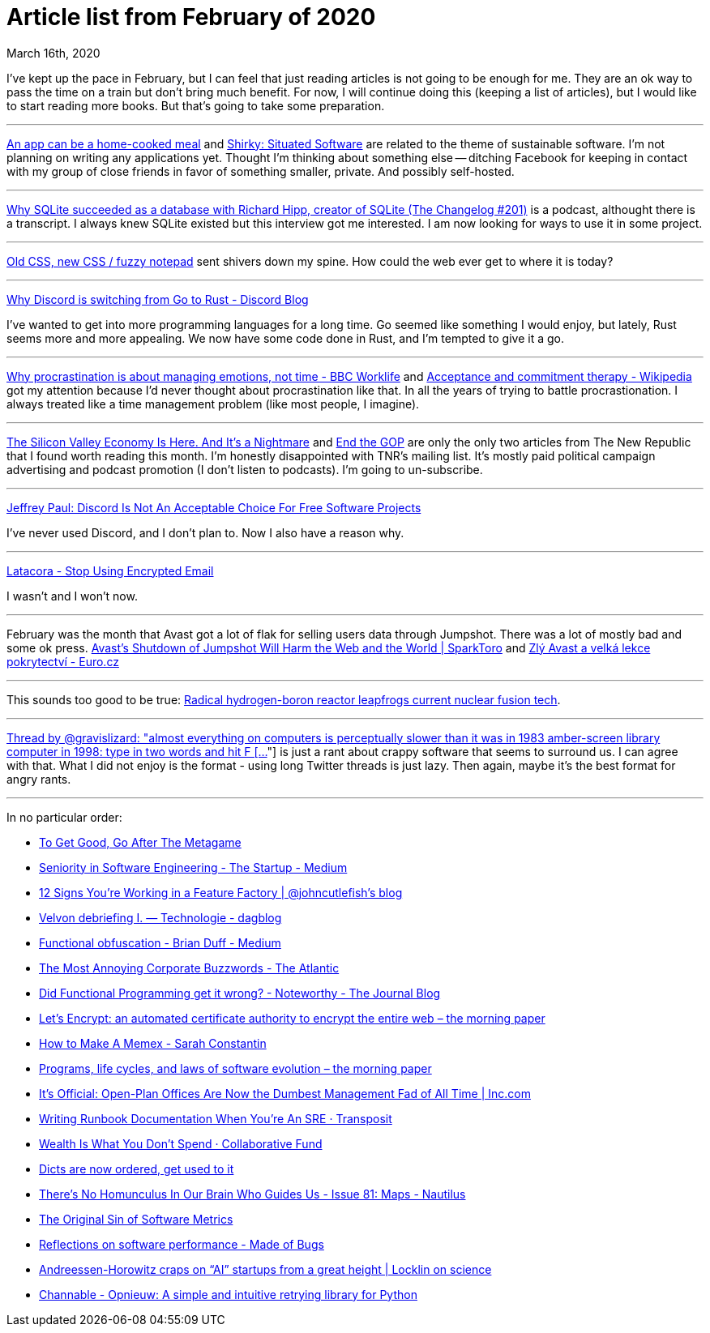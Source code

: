 Article list from February of 2020
=================================
March 16th, 2020
:description: Some of the articles I've read in February of 2020. Better late than never.


I've kept up the pace in February, but I can feel that just reading articles is
not going to be enough for me. They are an ok way to pass the time on a train
but don't bring much benefit. For now, I will continue doing this (keeping
a list of articles), but I would like to start reading more books. But that's
going to take some preparation.

- - -

https://www.robinsloan.com/notes/home-cooked-app/[An app can be a home-cooked meal]
and https://web.archive.org/web/20040411202042/http://www.shirky.com/writings/situated_software.html[Shirky: Situated Software]
are related to the theme of sustainable software. I'm not planning on writing
any applications yet. Thought I'm thinking about something else -- ditching
Facebook for keeping in contact with my group of close friends in favor of
something smaller, private. And possibly self-hosted.

- - -

https://changelog.com/podcast/201[Why SQLite succeeded as a database with Richard Hipp, creator of SQLite (The Changelog #201)]
is a podcast, althought there is a transcript. I always knew SQLite existed but this
interview got me interested. I am now looking for ways to use it in some
project.

- - -

https://eev.ee/blog/2020/02/01/old-css-new-css/?fbclid=IwAR1oxGs11ixev9c6qaK1yy8oiZvc4lB7dyxebGpcrec6bFxM0qzJqz03WqM[Old CSS, new CSS / fuzzy notepad]
sent shivers down my spine. How could the web ever get to where it is
today?

- - -

https://blog.discordapp.com/why-discord-is-switching-from-go-to-rust-a190bbca2b1f[Why Discord is switching from Go to Rust - Discord Blog]

I've wanted to get into more programming languages for a long time. Go seemed
like something I would enjoy, but lately, Rust seems more and more appealing.
We now have some code done in Rust, and I'm tempted to give it a go.

- - -

https://www.bbc.com/worklife/article/20200121-why-procrastination-is-about-managing-emotions-not-time[Why procrastination is about managing emotions, not time - BBC Worklife]
and https://en.m.wikipedia.org/wiki/Acceptance_and_commitment_therapy[Acceptance and commitment therapy - Wikipedia]
got my attention because I'd never thought about procrastination like that. In
all the years of trying to battle procrastionation. I always treated like a time
management problem (like most people, I imagine).

- - -

https://newrepublic.com/article/156202/silicon-valley-economy-here-its-nightmare?utm_source=newsletter&utm_medium=email&utm_campaign=audm[The Silicon Valley Economy Is Here. And It’s a Nightmare]
and https://newrepublic.com/article/156411/end-gop[End the GOP] are only the only two
articles from The New Republic that I found worth reading this month. I'm honestly
disappointed with TNR's mailing list. It's mostly paid political campaign
advertising and podcast promotion (I don't listen to podcasts). I'm going to
un-subscribe.

- - -

https://sneak.berlin/20200220/discord-is-not-an-acceptable-choice-for-free-software-projects/[Jeffrey Paul: Discord Is Not An Acceptable Choice For Free Software Projects]

I've never used Discord, and I don't plan to. Now I also have a reason why.

- - -

https://latacora.micro.blog/2020/02/19/stop-using-encrypted.html[Latacora - Stop Using Encrypted Email]

I wasn't and I won't now.

- - -

February was the month that Avast got a lot of flak for selling users data
through Jumpshot. There was a lot of mostly bad and some ok press. https://sparktoro.com/blog/avasts-shutdown-of-jumpshot-will-harm-the-web-and-the-world/[Avast's Shutdown of Jumpshot Will Harm the Web and the World | SparkToro]
and https://www.euro.cz/blogy/zly-avast-a-velka-lekce-pokrytectvi[Zlý Avast a velká lekce pokrytectví - Euro.cz]

- - -

This sounds too good to be true: https://newatlas.com/energy/hb11-hydrogen-boron-fusion-clean-energy/[Radical hydrogen-boron reactor leapfrogs current nuclear fusion tech].

- - -

https://threadreaderapp.com/thread/927593460642615296.html[Thread by @gravislizard: "almost everything on computers is perceptually slower than it was in 1983 amber-screen library computer in 1998: type in two words and hit F […]"]
is just a rant about crappy software that seems to surround us. I can agree with
that. What I did not enjoy is the format - using long Twitter threads is just
lazy. Then again, maybe it's the best format for angry rants.

- - -

In no particular order:

* https://commoncog.com/blog/to-get-good-go-after-the-metagame/[To Get Good, Go After The Metagame]
* https://medium.com/swlh/seniority-in-software-engineering-aabf9706c4b0[Seniority in Software Engineering - The Startup - Medium]
* https://cutle.fish/blog/12-signs-youre-working-in-a-feature-factory[12 Signs You’re Working in a Feature Factory | @johncutlefish's blog]
* https://dagblog.cz/velvoff-debriefieng-i-technologie-964b974643a1[Velvon debriefing I. — Technologie - dagblog]
* https://medium.com/@cairndubh/functional-obfuscation-cc54198b0acd[Functional obfuscation - Brian Duff - Medium]
* https://www.theatlantic.com/health/archive/2020/02/most-annoying-corporate-buzzwords/606748/[The Most Annoying Corporate Buzzwords - The Atlantic]
* https://blog.usejournal.com/monoids-to-groupoids-492c35105113[Did Functional Programming get it wrong? - Noteworthy - The Journal Blog]
* https://blog.acolyer.org/2020/02/12/lets-encrypt-an-automated-certificate-authority-to-encrypt-the-entire-web/[Let's Encrypt: an automated certificate authority to encrypt the entire web – the morning paper]
* https://srconstantin.posthaven.com/how-to-make-a-memex[How to Make A Memex - Sarah Constantin]
* https://blog.acolyer.org/2020/02/14/programs-life-cycles-laws/[Programs, life cycles, and laws of software evolution – the morning paper]
* https://www.inc.com/geoffrey-james/its-official-open-plan-offices-are-now-dumbest-management-fad-of-all-time.html[It's Official: Open-Plan Offices Are Now the Dumbest Management Fad of All Time | Inc.com]
* https://www.transposit.com/blog/2020.01.30-writing-runbook-documentation-when-youre-an-sre/[Writing Runbook Documentation When You’re An SRE · Transposit]
* https://www.collaborativefund.com/blog/gains/[Wealth Is What You Don't Spend · Collaborative Fund]
* https://softwaremaniacs.org/blog/2020/02/05/dicts-ordered/en/[Dicts are now ordered, get used to it]
* http://m.nautil.us/issue/81/maps/theres-no-homunculus-in-our-brain-who-guides-us[There’s No Homunculus In Our Brain Who Guides Us - Issue 81: Maps - Nautilus]
* https://www.infoq.com/articles/metrics-original-sin/[The Original Sin of Software Metrics]
* https://blog.nelhage.com/post/reflections-on-performance/[Reflections on software performance - Made of Bugs]
* https://scottlocklin.wordpress.com/2020/02/21/andreessen-horowitz-craps-on-ai-startups-from-a-great-height/[Andreessen-Horowitz craps on “AI” startups from a great height | Locklin on science]
* https://tech.channable.com/posts/2020-02-05-opnieuw.html[Channable - Opnieuw: A simple and intuitive retrying library for Python]

